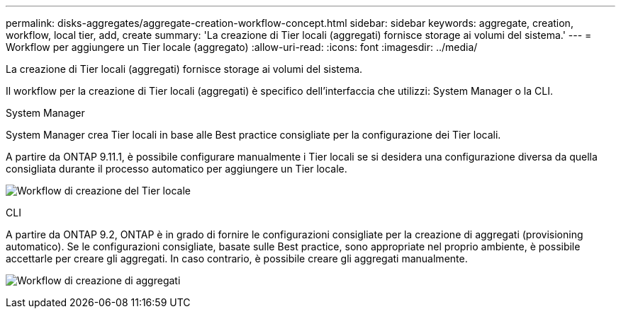 ---
permalink: disks-aggregates/aggregate-creation-workflow-concept.html 
sidebar: sidebar 
keywords: aggregate, creation, workflow, local tier, add, create 
summary: 'La creazione di Tier locali (aggregati) fornisce storage ai volumi del sistema.' 
---
= Workflow per aggiungere un Tier locale (aggregato)
:allow-uri-read: 
:icons: font
:imagesdir: ../media/


[role="lead"]
La creazione di Tier locali (aggregati) fornisce storage ai volumi del sistema.

Il workflow per la creazione di Tier locali (aggregati) è specifico dell'interfaccia che utilizzi: System Manager o la CLI.

[role="tabbed-block"]
====
.System Manager
--
System Manager crea Tier locali in base alle Best practice consigliate per la configurazione dei Tier locali.

A partire da ONTAP 9.11.1, è possibile configurare manualmente i Tier locali se si desidera una configurazione diversa da quella consigliata durante il processo automatico per aggiungere un Tier locale.

image:../media/workflow-add-create-local-tier.png["Workflow di creazione del Tier locale"]

--
.CLI
--
A partire da ONTAP 9.2, ONTAP è in grado di fornire le configurazioni consigliate per la creazione di aggregati (provisioning automatico). Se le configurazioni consigliate, basate sulle Best practice, sono appropriate nel proprio ambiente, è possibile accettarle per creare gli aggregati. In caso contrario, è possibile creare gli aggregati manualmente.

image:aggregate-creation-workflow.gif["Workflow di creazione di aggregati"]

--
====
